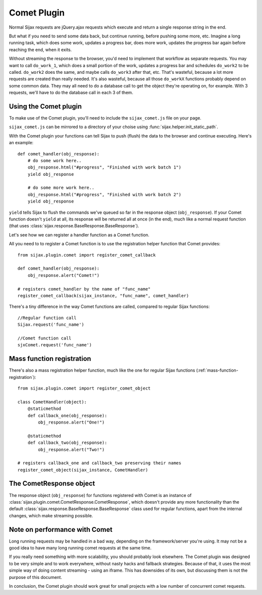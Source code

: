 Comet Plugin
============

Normal Sijax requests are jQuery.ajax requests which execute and return a single response string in the end.

But what if you need to send some data back, but continue running, before pushing some more, etc.
Imagine a long running task, which does some work, updates a progress bar, does more work, updates the progress bar again
before reaching the end, when it exits.

Without streaming the response to the browser, you'd need to implement that workflow as separate requests.
You may want to call ``do_work_1``, which does a small portion of the work, updates a progress bar and schedules ``do_work2`` to be called.
``do_work2`` does the same, and maybe calls ``do_work3`` after that, etc. That's wasteful, because a lot more requests are created than really needed.
It's also wasteful, because all those ``do_workX`` functions probably depend on some common data. They may all need to do a database call to get the object
they're operating on, for example. With 3 requests, we'll have to do the database call in each 3 of them.

Using the Comet plugin
----------------------

To make use of the Comet plugin, you'll need to include the ``sijax_comet.js`` file on your page.

``sijax_comet.js`` can be mirrored to a directory of your choise using :func:`sijax.helper.init_static_path`.

With the Comet plugin your functions can tell Sijax to push (flush) the data to the browser and continue executing.
Here's an example::

    def comet_handler(obj_response):
        # do some work here..
        obj_response.html("#progress", "Finished with work batch 1")
        yield obj_response

        # do some more work here..
        obj_response.html("#progress", "Finished with work batch 2")
        yield obj_response


``yield`` tells Sijax to flush the commands we've queued so far in the response object (``obj_response``).
If your Comet function doesn't ``yield`` at all, its response will be returned all at once (in the end),
much like a normal request function (that uses :class:`sijax.response.BaseResponse.BaseResponse`).

Let's see how we can register a handler function as a Comet function.

All you need to to register a Comet function is to use the registration helper function that Comet provides::

    from sijax.plugin.comet import register_comet_callback
    
    def comet_handler(obj_response):
        obj_response.alert("Comet!")

    # registers comet_handler by the name of "func_name"
    register_comet_callback(sijax_instance, "func_name", comet_handler)

There's a tiny difference in the way Comet functions are called, compared to regular Sijax functions::

    //Regular function call
    Sijax.request('func_name')

    //Comet function call
    sjxComet.request('func_name')


Mass function registration
--------------------------

There's also a mass registration helper function, much like the one for regular Sijax functions (:ref:`mass-function-registration`)::

    from sijax.plugin.comet import register_comet_object

    class CometHandler(object):
        @staticmethod
        def callback_one(obj_response):
            obj_response.alert("One!")

        @staticmethod
        def callback_two(obj_response):
            obj_response.alert("Two!")

    # registers callback_one and callback_two preserving their names
    register_comet_object(sijax_instance, CometHandler)


The CometResponse object
------------------------

The response object (``obj_response``) for functions registered with Comet is an instance of
:class:`sijax.plugin.comet.CometResponse.CometResponse`, which doesn't provide any more functionality than the default
:class:`sijax.response.BaseResponse.BaseResponse` class used for regular functions, apart from the internal changes,
which make streaming possible.


Note on performance with Comet
------------------------------

Long running requests may be handled in a bad way, depending on the framework/server you're using.
It may not be a good idea to have many long running comet requests at the same time.

If you really need something with more scalability, you should probably look elsewhere.
The Comet plugin was designed to be very simple and to work everywhere, without nasty hacks and fallback strategies.
Because of that, it uses the most simple way of doing content streaming - using an iframe. This has downsides of its own,
but discussing them is not the purpose of this document.

In conclusion, the Comet plugin should work great for small projects with a low number of concurrent comet requests.

